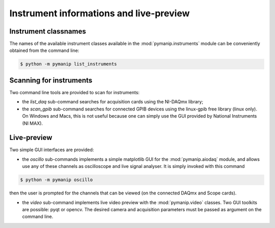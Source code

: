 Instrument informations and live-preview
========================================

.. _list_instruments:

Instrument classnames
---------------------

The names of the available instrument classes available in the :mod:`pymanip.instruments` module can be conveniently obtained from the command line:

.. code-block:: bash

    $ python -m pymanip list_instruments

Scanning for instruments
------------------------

Two command line tools are provided to scan for instruments:

- the `list_daq` sub-command searches for acquisition cards using the NI-DAQmx library;

- the `scan_gpib` sub-command searches for connected GPIB devices using the linux-gpib free library (linux only). On Windows and Macs, this is not useful because one can simply use the GUI provided by National Instruments (NI MAX).

Live-preview
------------

Two simple GUI interfaces are provided:

- the `oscillo` sub-commands implements a simple matplotlib GUI for the :mod:`pymanip.aiodaq` module, and allows use any of these channels as oscilloscope and live signal analyser. It is simply invoked with this command

.. code-block:: bash
    
    $ python -m pymanip oscillo

then the user is prompted for the channels that can be viewed (on the connected DAQmx and Scope cards).

- the `video` sub-command implements live video preview with the :mod:`pymanip.video` classes. Two GUI toolkits are possible: pyqt or opencv. The desired camera and acquisition parameters must be passed as argument on the command line.
